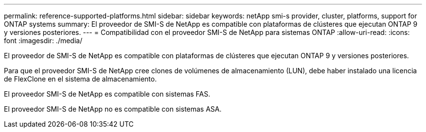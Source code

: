 ---
permalink: reference-supported-platforms.html 
sidebar: sidebar 
keywords: netApp smi-s provider, cluster, platforms, support for ONTAP systems 
summary: El proveedor de SMI-S de NetApp es compatible con plataformas de clústeres que ejecutan ONTAP 9 y versiones posteriores. 
---
= Compatibilidad con el proveedor SMI-S de NetApp para sistemas ONTAP
:allow-uri-read: 
:icons: font
:imagesdir: ./media/


[role="lead"]
El proveedor de SMI-S de NetApp es compatible con plataformas de clústeres que ejecutan ONTAP 9 y versiones posteriores.

Para que el proveedor SMI-S de NetApp cree clones de volúmenes de almacenamiento (LUN), debe haber instalado una licencia de FlexClone en el sistema de almacenamiento.

El proveedor SMI-S de NetApp es compatible con sistemas FAS.

El proveedor SMI-S de NetApp no es compatible con sistemas ASA.
